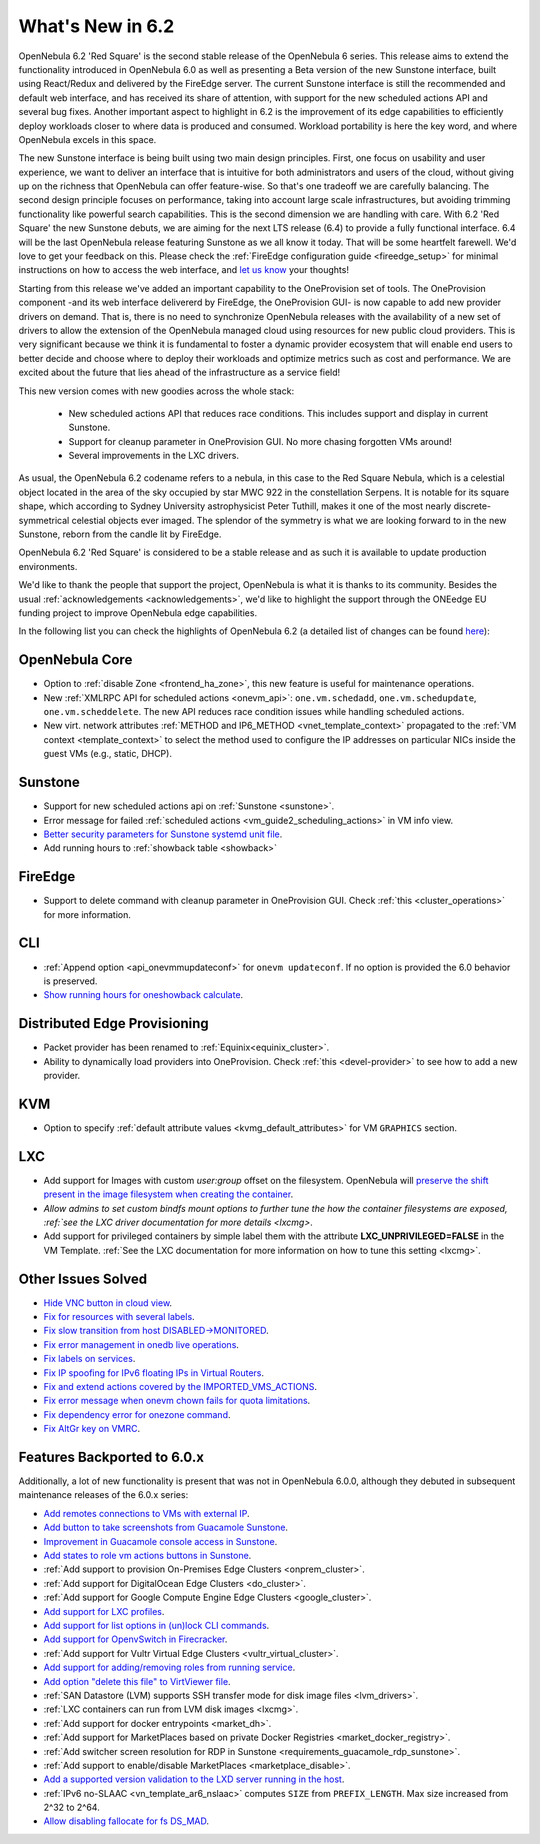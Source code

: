 .. _whats_new:

================================================================================
What's New in 6.2
================================================================================

OpenNebula 6.2 'Red Square' is the second stable release of the OpenNebula 6 series. This release aims to extend the functionality introduced in OpenNebula 6.0 as well as presenting a Beta version of the new Sunstone interface, built using React/Redux and delivered by the FireEdge server. The current Sunstone interface is still the recommended and default web interface, and has received its share of attention, with support for the new scheduled actions API and several bug fixes. Another important aspect to highlight in 6.2 is the improvement of its edge capabilities to efficiently deploy workloads closer to where data is produced and consumed. Workload portability is here the key word, and where OpenNebula excels in this space.

The new Sunstone interface is being built using two main design principles. First, one focus on usability and user experience, we want to deliver an interface that is intuitive for both administrators and users of the cloud, without giving up on the richness that OpenNebula can offer feature-wise. So that's one tradeoff we are carefully balancing. The second design principle focuses on performance, taking into account large scale infrastructures, but avoiding trimming functionality like powerful search capabilities. This is the second dimension we are handling with care. With 6.2 'Red Square' the new Sunstone debuts, we are aiming for the next LTS release (6.4) to provide a fully functional interface. 6.4 will be the last OpenNebula release featuring Sunstone as we all know it today. That will be some heartfelt farewell. We'd love to get your feedback on this. Please check the :ref:`FireEdge configuration guide <fireedge_setup>` for minimal instructions on how to access the web interface, and `let us know <mailto:"contact@opennebula.io?subject=My Feedback on Sunstone Beta">`__ your thoughts!

Starting from this release we've added an important capability to the OneProvision set of tools. The OneProvision component -and its web interface delivererd by FireEdge, the OneProvision GUI- is now capable to add new provider drivers on demand. That is, there is no need to synchronize OpenNebula releases with the availability of a new set of drivers to allow the extension of the OpenNebula managed cloud using resources for new public cloud providers. This is very significant because we think it is fundamental to foster a dynamic provider ecosystem that will enable end users to better decide and choose where to deploy their workloads and optimize metrics such as cost and performance. We are excited about the future that lies ahead of the infrastructure as a service field!


.. image:: /images/new_sunstone_teaser.png
    :align: center

This new version comes with new goodies across the whole stack:

  * New scheduled actions API that reduces race conditions. This includes support and display in current Sunstone.
  * Support for cleanup parameter in OneProvision GUI. No more chasing forgotten VMs around!
  * Several improvements in the LXC drivers.

..
  Conform to the following format for new features.
  Big/important features follow this structure
  - **<feature title>**: <one-to-two line description>, :ref:`<link to docs>`
  Minor features are added in a separate block in each section as:
  - `<one-to-two line description <http://github.com/OpenNebula/one/issues/#>`__.

..

As usual, the OpenNebula 6.2 codename refers to a nebula, in this case to the Red Square Nebula, which is a celestial object located in the area of the sky occupied by star MWC 922 in the constellation Serpens. It is notable for its square shape, which according to Sydney University astrophysicist Peter Tuthill, makes it one of the most nearly discrete-symmetrical celestial objects ever imaged. The splendor of the symmetry is what we are looking forward to in the new Sunstone, reborn from the candle lit by FireEdge.

OpenNebula 6.2 'Red Square' is considered to be a stable release and as such it is available to update production environments.

We'd like to thank the people that support the project, OpenNebula is what it is thanks to its community. Besides the usual :ref:`acknowledgements <acknowledgements>`, we'd like to highlight the support through the ONEedge EU funding project to improve OpenNebula edge capabilities.

In the following list you can check the highlights of OpenNebula 6.2 (a detailed list of changes can be found `here <https://github.com/OpenNebula/one/milestone/45?closed=1>`__):

OpenNebula Core
================================================================================
- Option to :ref:`disable Zone <frontend_ha_zone>`, this new feature is useful for maintenance operations.
- New :ref:`XMLRPC API for scheduled actions <onevm_api>`: ``one.vm.schedadd``, ``one.vm.schedupdate``, ``one.vm.scheddelete``. The new API reduces race condition issues while handling scheduled actions.
- New virt. network attributes :ref:`METHOD and IP6_METHOD <vnet_template_context>` propagated to the :ref:`VM context <template_context>` to select the method used to configure the IP addresses on particular NICs inside the guest VMs (e.g., static, DHCP).

Sunstone
================================================================================
- Support for new scheduled actions api on :ref:`Sunstone <sunstone>`.
- Error message for failed :ref:`scheduled actions <vm_guide2_scheduling_actions>` in VM info view.
- `Better security parameters for Sunstone systemd unit file <https://github.com/OpenNebula/one/issues/555>`__.
- Add running hours to :ref:`showback table <showback>`

FireEdge
================================================================================
- Support to delete command with cleanup parameter in OneProvision GUI. Check :ref:`this <cluster_operations>` for more information.

CLI
================================================================================
- :ref:`Append option <api_onevmmupdateconf>` for ``onevm updateconf``. If no option is provided the 6.0 behavior is preserved.
- `Show running hours for oneshowback calculate <https://github.com/OpenNebula/one/issues/5561>`__.

Distributed Edge Provisioning
================================================================================
- Packet provider has been renamed to :ref:`Equinix<equinix_cluster>`.
- Ability to dynamically load providers into OneProvision. Check :ref:`this <devel-provider>` to see how to add a new provider.

KVM
===
- Option to specify :ref:`default attribute values <kvmg_default_attributes>` for VM ``GRAPHICS`` section.

LXC
===
- Add support for Images with custom *user:group* offset on the filesystem. OpenNebula will `preserve the shift present in the image filesystem when creating the container <https://github.com/OpenNebula/one/issues/5501>`_.
- `Allow admins to set custom bindfs mount options to further tune the how the container filesystems are exposed, :ref:`see the LXC driver documentation for more details <lxcmg>`.
- Add support for privileged containers by simple label them with the attribute **LXC_UNPRIVILEGED=FALSE** in the VM Template. :ref:`See the LXC documentation for more information on how to tune this setting <lxcmg>`.

Other Issues Solved
================================================================================
- `Hide VNC button in cloud view <https://github.com/OpenNebula/one/issues/5547>`__.
- `Fix for resources with several labels <https://github.com/OpenNebula/one/issues/5557>`__.
- `Fix slow transition from host DISABLED->MONITORED <https://github.com/OpenNebula/one/issues/5558>`__.
- `Fix error management in onedb live operations <https://github.com/OpenNebula/one/issues/5569>`__.
- `Fix labels on services <https://github.com/OpenNebula/one/issues/5456>`__.
- `Fix IP spoofing for IPv6 floating IPs in Virtual Routers <https://github.com/OpenNebula/one/issues/5079>`__.
- `Fix and extend actions covered by the IMPORTED_VMS_ACTIONS <https://github.com/OpenNebula/one/issues/4193>`__.
- `Fix error message when onevm chown fails for quota limitations <https://github.com/OpenNebula/one/issues/5575>`__.
- `Fix dependency error for onezone command <https://github.com/OpenNebula/one/issues/5567>`__.
- `Fix AltGr key on VMRC <https://github.com/OpenNebula/one/issues/5590>`__.

Features Backported to 6.0.x
============================

Additionally, a lot of new functionality is present that was not in OpenNebula 6.0.0, although they debuted in subsequent maintenance releases of the 6.0.x series:

- `Add remotes connections to VMs with external IP <https://github.com/OpenNebula/one/issues/5335>`__.
- `Add button to take screenshots from Guacamole Sunstone <https://github.com/OpenNebula/one/issues/5342>`__.
- `Improvement in Guacamole console access in Sunstone <https://github.com/OpenNebula/one/issues/5371>`__.
- `Add states to role vm actions buttons in Sunstone <https://github.com/OpenNebula/one/issues/5341>`__.
- :ref:`Add support to provision On-Premises Edge Clusters <onprem_cluster>`.
- :ref:`Add support for DigitalOcean Edge Clusters <do_cluster>`.
- :ref:`Add support for Google Compute Engine Edge Clusters <google_cluster>`.
- `Add support for LXC profiles <https://github.com/OpenNebula/one/issues/5333>`__.
- `Add support for list options in (un)lock CLI commands <https://github.com/OpenNebula/one/issues/5364>`__.
- `Add support for OpenvSwitch in Firecracker <https://github.com/OpenNebula/one/issues/5362>`__.
- :ref:`Add support for Vultr Virtual Edge Clusters <vultr_virtual_cluster>`.
- `Add support for adding/removing roles from running service <https://github.com/OpenNebula/one/issues/4654>`__.
- `Add option "delete this file" to VirtViewer file <https://github.com/OpenNebula/one/issues/5393>`__.
- :ref:`SAN Datastore (LVM) supports SSH transfer mode for disk image files <lvm_drivers>`.
- :ref:`LXC containers can run from LVM disk images <lxcmg>`.
- :ref:`Add support for docker entrypoints <market_dh>`.
- :ref:`Add support for MarketPlaces based on private Docker Registries <market_docker_registry>`.
- :ref:`Add switcher screen resolution for RDP in Sunstone <requirements_guacamole_rdp_sunstone>`.
- :ref:`Add support to enable/disable MarketPlaces <marketplace_disable>`.
- `Add a supported version validation to the LXD server running in the host <https://github.com/OpenNebula/one/issues/4661>`__.
- :ref:`IPv6 no-SLAAC <vn_template_ar6_nslaac>` computes ``SIZE`` from ``PREFIX_LENGTH``. Max size increased from 2^32 to 2^64.
- `Allow disabling fallocate for fs DS_MAD <https://github.com/OpenNebula/one/issues/5441>`__.
